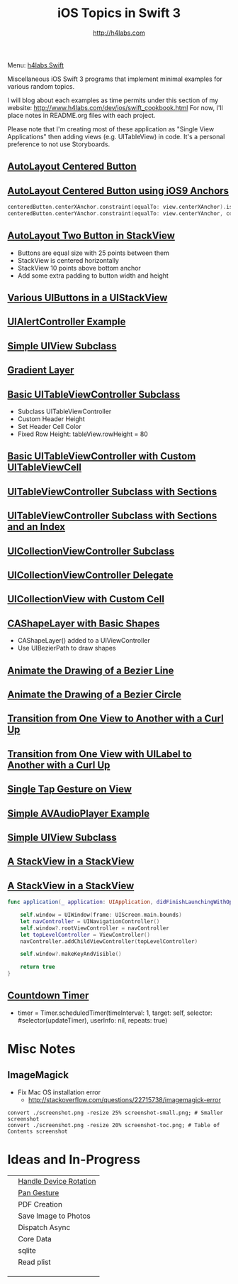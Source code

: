 #+STARTUP: showall
#+TITLE: iOS Topics in Swift 3
#+AUTHOR: http://h4labs.com
#+HTML_HEAD: <link rel="stylesheet" type="text/css" href="/resources/css/myorg.css" />

Menu: [[http://www.h4labs.com/dev/ios/swift.html][h4labs Swift]]

Miscellaneous iOS Swift 3 programs that implement minimal examples for various random topics.

I will blog about each examples as time permits under this section of my website: http://www.h4labs.com/dev/ios/swift_cookbook.html
For now, I'll place notes in README.org files with each project.

Please note that I'm creating most of these application as "Single View Applications" then adding views (e.g. UITableView) in code. It's
a personal preference to not use Storyboards.

** [[https://github.com/melling/ios_topics/blob/master/CenteredAutoLayoutButton/CenteredAutoLayoutButton][AutoLayout Centered Button]]
[[https://github.com/melling/ios_topics/blob/master/CenteredAutoLayoutButton/CenteredAutoLayoutButton/screenshot-toc.png]]

** [[https://github.com/melling/ios_topics/blob/master/ButtonCenteredWithAnchors/ButtonCenteredWithAnchors][AutoLayout Centered Button using iOS9 Anchors]]

[[https://github.com/melling/ios_topics/blob/master/ButtonCenteredWithAnchors/ButtonCenteredWithAnchors/screenshot-toc.png]]
#+BEGIN_SRC swift
centeredButton.centerXAnchor.constraint(equalTo: view.centerXAnchor).isActive = true
centeredButton.centerYAnchor.constraint(equalTo: view.centerYAnchor, constant: 0).isActive = true
#+END_SRC

** [[https://github.com/melling/ios_topics/blob/master/TwoButtonsInStackView/TwoButtonsInStackView][AutoLayout Two Button in StackView]]

[[https://github.com/melling/ios_topics/blob/master/TwoButtonsInStackView/TwoButtonsInStackView/screenshot-toc.png]]

+ Buttons are equal size with 25 points between them
+ StackView is centered horizontally
+ StackView 10 points above bottom anchor
+ Add some extra padding to button width and height

** [[https://github.com/melling/ios_topics/blob/master/ButtonsInStackView/ButtonsInStackView][Various UIButtons in a UIStackView]]

[[https://github.com/melling/ios_topics/blob/master/ButtonsInStackView/ButtonsInStackView/screenshot-toc.png]]

** [[https://github.com/melling/ios_topics/blob/master/AlertControllers/AlertControllers][UIAlertController Example]]

[[https://github.com/melling/ios_topics/blob/master/AlertControllers/AlertControllers/screenshot-toc.png]]

** [[https://github.com/melling/ios_topics/blob/master/SimpleUIViewSubclass/SimpleUIViewSubclass][Simple UIView Subclass]]

[[https://github.com/melling/ios_topics/blob/master/SimpleUIViewSubclass/SimpleUIViewSubclass/screenshot-toc.png]]

** [[https://github.com/melling/ios_topics/blob/master/GradientView/GradientView][Gradient Layer]]

[[https://github.com/melling/ios_topics/blob/master/GradientView/GradientView/screenshot-toc.png]]

** [[https://github.com/melling/ios_topics/blob/master/SimpleTableView/SimpleTableView][Basic UITableViewController Subclass]]

[[https://github.com/melling/ios_topics/blob/master/SimpleTableView/SimpleTableView/screenshot-toc.png]]

+ Subclass UITableViewController
+ Custom Header Height
+ Set Header Cell Color
+ Fixed Row Height: tableView.rowHeight = 80

** [[https://github.com/melling/ios_topics/blob/master/TableViewWithCustomCell/TableViewWithCustomCell][Basic UITableViewController with Custom UITableViewCell]]

[[https://github.com/melling/ios_topics/blob/master/TableViewWithCustomCell/TableViewWithCustomCell/screenshot-toc.png]]

** [[https://github.com/melling/ios_topics/blob/master/TableViewWithSections/TableViewWithSections][UITableViewController Subclass with Sections]]
[[https://github.com/melling/ios_topics/blob/master/TableViewWithSections/TableViewWithSections/screenshot-toc.png]]

** [[https://github.com/melling/ios_topics/blob/master/TableViewWithIndex/TableViewWithIndex][UITableViewController Subclass with Sections and an Index]]

[[https://github.com/melling/ios_topics/blob/master/TableViewWithIndex/TableViewWithIndex/screenshot-toc.png]]



** [[https://github.com/melling/ios_topics/blob/master/CollectionViewBasic/CollectionViewBasic][UICollectionViewController Subclass]]

[[https://github.com/melling/ios_topics/blob/master/CollectionViewBasic/CollectionViewBasic/screenshot-toc.png]]


** [[https://github.com/melling/ios_topics/blob/master/CollectionViewDelegate/CollectionViewDelegate][UICollectionViewController Delegate]]

[[https://github.com/melling/ios_topics/blob/master/CollectionViewDelegate/CollectionViewDelegate/screenshot-toc.png]]


** [[https://github.com/melling/ios_topics/blob/master/CollectionViewWithCustomCell/CollectionViewWithCustomCell][UICollectionView with Custom Cell]]

[[https://github.com/melling/ios_topics/blob/master/CollectionViewWithCustomCell/CollectionViewWithCustomCell/screenshot-toc.png]]


** [[https://github.com/melling/ios_topics/blob/master/ShapeLayer/ShapeLayer][CAShapeLayer with Basic Shapes]]

[[https://github.com/melling/ios_topics/blob/master/ShapeLayer/ShapeLayer/screenshot-toc.png]]

+ CAShapeLayer() added to a UIViewController
+ Use UIBezierPath to draw shapes

** [[https://github.com/melling/ios_topics/blob/master/LineDrawingAnimation/LineDrawingAnimation][Animate the Drawing of a Bezier Line]]

[[https://github.com/melling/ios_topics/blob/master/LineDrawingAnimation/LineDrawingAnimation/screenshot-toc.png]]


** [[https://github.com/melling/ios_topics/blob/master/CircleDrawingAnimation/CircleDrawingAnimation][Animate the Drawing of a Bezier Circle]]

[[https://github.com/melling/ios_topics/blob/master/CircleDrawingAnimation/CircleDrawingAnimation/screenshot-toc.png]]


** [[https://github.com/melling/ios_topics/blob/master/TransitionWithView/TransitionWithView][Transition from One View to Another with a Curl Up]]

[[https://github.com/melling/ios_topics/blob/master/TransitionWithView/TransitionWithView/screenshot-toc.png]]


** [[https://github.com/melling/ios_topics/blob/master/TransitionWithViewAndLabels/TransitionWithViewAndLabels][Transition from One View with UILabel to Another with a Curl Up]]

[[https://github.com/melling/ios_topics/blob/master/TransitionWithViewAndLabels/TransitionWithViewAndLabels/screenshot-toc.png]]


** [[https://github.com/melling/ios_topics/blob/master/TapGesture/TapGesture][Single Tap Gesture on View]]

[[https://github.com/melling/ios_topics/blob/master/TapGesture/TapGesture/screenshot-toc.png]]


** [[https://github.com/melling/ios_topics/blob/master/PlayAudio/PlayAudio][Simple AVAudioPlayer Example]]

[[https://github.com/melling/ios_topics/blob/master/PlayAudio/PlayAudio/screenshot-toc.png]]


** [[https://github.com/melling/ios_topics/blob/master/CustomUIView/CustomUIView][Simple UIView Subclass]]

[[https://github.com/melling/ios_topics/blob/master/CustomUIView/CustomUIView/screenshot-toc.png]]


** [[https://github.com/melling/ios_topics/blob/master/StackViewsInStackViews/StackViewsInStackViews][A StackView in a StackView]]

[[https://github.com/melling/ios_topics/blob/master/StackViewsInStackViews/StackViewsInStackViews/screenshot-toc.png]]

** [[https://github.com/melling/ios_topics/blob/master/NoNibAllCode/NoNibAllCode][A StackView in a StackView]]

[[https://github.com/melling/ios_topics/blob/master/NoNibAllCode/NoNibAllCode/screenshot-toc.png]]

#+BEGIN_SRC swift
func application(_ application: UIApplication, didFinishLaunchingWithOptions launchOptions: [UIApplicationLaunchOptionsKey: Any]?) -> Bool {
    
    self.window = UIWindow(frame: UIScreen.main.bounds)
    let navController = UINavigationController()
    self.window?.rootViewController = navController
    let topLevelController = ViewController()
    navController.addChildViewController(topLevelController)
    
    self.window?.makeKeyAndVisible()
    
    return true
}
#+END_SRC

** [[https://github.com/melling/ios_topics/blob/master/CountDownTimer/CountDownTimer][Countdown Timer]]

[[https://github.com/melling/ios_topics/blob/master/CountDownTimer/CountDownTimer/screenshot-toc.png]]

+ timer = Timer.scheduledTimer(timeInterval: 1, target: self, selector: #selector(updateTimer), userInfo: nil, repeats: true)


* Misc Notes

** ImageMagick
+ Fix Mac OS installation error
 - http://stackoverflow.com/questions/22715738/imagemagick-error
#+BEGIN_EXAMPLE
convert ./screenshot.png -resize 25% screenshot-small.png; # Smaller screenshot
convert ./screenshot.png -resize 20% screenshot-toc.png; # Table of Contents screenshot
#+END_EXAMPLE

* Ideas and In-Progress

|[[AppRotation://github.com/melling/ios_topics/blob/master/AppRotation/AppRotation/screenshot-toc.png]]|[[https://github.com/melling/ios_topics/blob/master/AppRotation/AppRotation][Handle Device Rotation]]|
|[[AppRotation://github.com/melling/ios_topics/blob/master/PanGesture/PanGesture/screenshot-toc.png]]|[[https://github.com/melling/ios_topics/blob/master/PanGesture/PanGesture][Pan Gesture]]|
||PDF Creation|
||Save Image to Photos|
||Dispatch Async|
||Core Data|
||sqlite|
||Read plist|
|||
|||
|||
